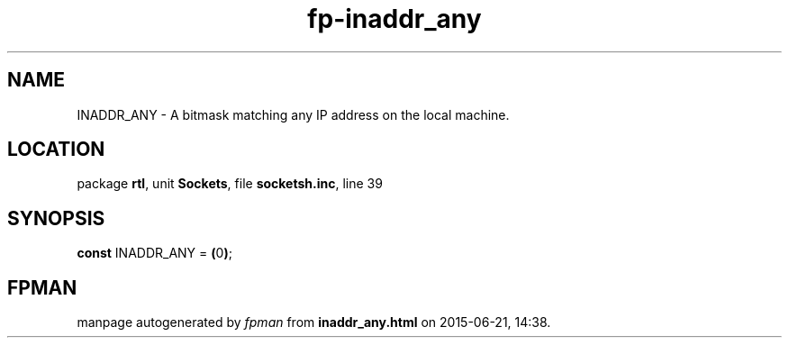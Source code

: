 .\" file autogenerated by fpman
.TH "fp-inaddr_any" 3 "2014-03-14" "fpman" "Free Pascal Programmer's Manual"
.SH NAME
INADDR_ANY - A bitmask matching any IP address on the local machine.
.SH LOCATION
package \fBrtl\fR, unit \fBSockets\fR, file \fBsocketsh.inc\fR, line 39
.SH SYNOPSIS
\fBconst\fR INADDR_ANY = \fB(\fR0\fB)\fR;

.SH FPMAN
manpage autogenerated by \fIfpman\fR from \fBinaddr_any.html\fR on 2015-06-21, 14:38.


